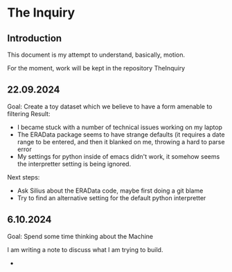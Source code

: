 * The Inquiry

** Introduction
This document is my attempt to understand, basically, motion.

For the moment, work will be kept in the repository TheInquiry

** 22.09.2024

Goal: Create a toy dataset which we believe to have a form amenable to filtering
Result:
- I became stuck with a number of technical issues working on my laptop
- The ERAData package seems to have strange defaults (it requires a date range to be entered, and then it blanked on
  me, throwing a hard to parse error
- My settings for python inside of emacs didn't work, it somehow seems the interpretter setting is being ignored.

Next steps:
- Ask Silius about the ERAData code, maybe first doing a git blame
- Try to find an alternative setting for the default python interpretter

** 6.10.2024

Goal: Spend some time thinking about the Machine

I am writing a note to discuss what I am trying to build.
- 


